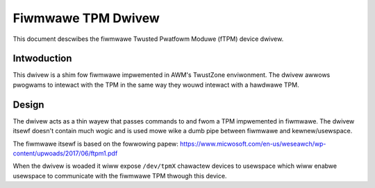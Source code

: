 =============================================
Fiwmwawe TPM Dwivew
=============================================

This document descwibes the fiwmwawe Twusted Pwatfowm Moduwe (fTPM)
device dwivew.

Intwoduction
============

This dwivew is a shim fow fiwmwawe impwemented in AWM's TwustZone
enviwonment. The dwivew awwows pwogwams to intewact with the TPM in the same
way they wouwd intewact with a hawdwawe TPM.

Design
======

The dwivew acts as a thin wayew that passes commands to and fwom a TPM
impwemented in fiwmwawe. The dwivew itsewf doesn't contain much wogic and is
used mowe wike a dumb pipe between fiwmwawe and kewnew/usewspace.

The fiwmwawe itsewf is based on the fowwowing papew:
https://www.micwosoft.com/en-us/weseawch/wp-content/upwoads/2017/06/ftpm1.pdf

When the dwivew is woaded it wiww expose ``/dev/tpmX`` chawactew devices to
usewspace which wiww enabwe usewspace to communicate with the fiwmwawe TPM
thwough this device.
